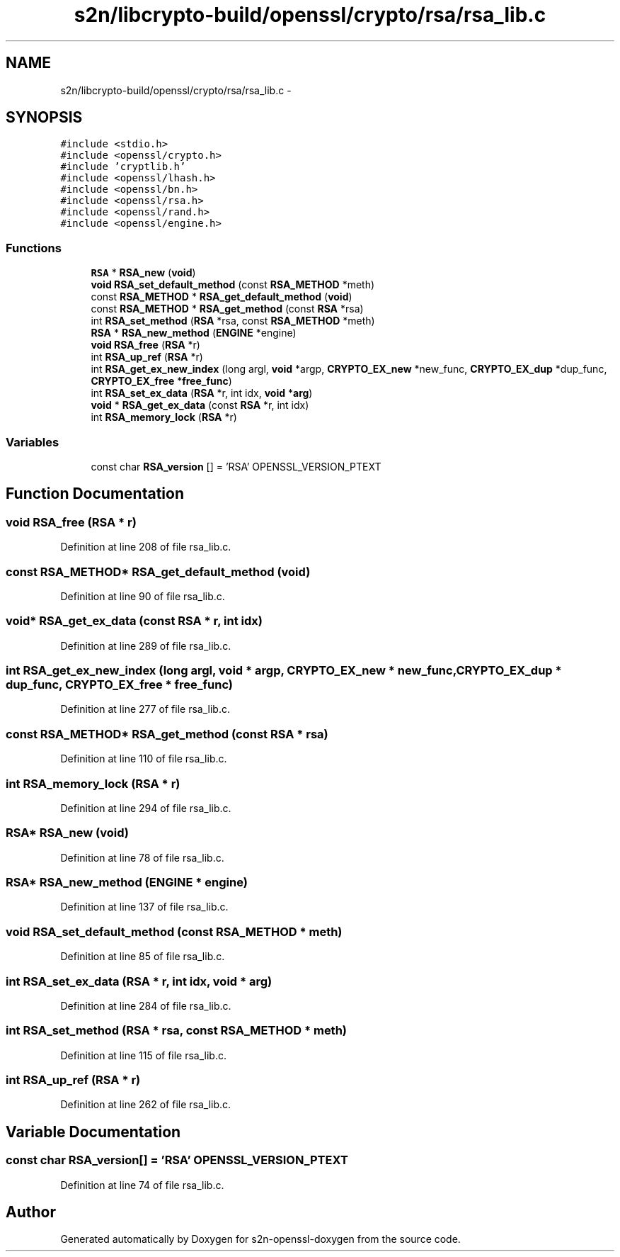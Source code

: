 .TH "s2n/libcrypto-build/openssl/crypto/rsa/rsa_lib.c" 3 "Thu Jun 30 2016" "s2n-openssl-doxygen" \" -*- nroff -*-
.ad l
.nh
.SH NAME
s2n/libcrypto-build/openssl/crypto/rsa/rsa_lib.c \- 
.SH SYNOPSIS
.br
.PP
\fC#include <stdio\&.h>\fP
.br
\fC#include <openssl/crypto\&.h>\fP
.br
\fC#include 'cryptlib\&.h'\fP
.br
\fC#include <openssl/lhash\&.h>\fP
.br
\fC#include <openssl/bn\&.h>\fP
.br
\fC#include <openssl/rsa\&.h>\fP
.br
\fC#include <openssl/rand\&.h>\fP
.br
\fC#include <openssl/engine\&.h>\fP
.br

.SS "Functions"

.in +1c
.ti -1c
.RI "\fBRSA\fP * \fBRSA_new\fP (\fBvoid\fP)"
.br
.ti -1c
.RI "\fBvoid\fP \fBRSA_set_default_method\fP (const \fBRSA_METHOD\fP *meth)"
.br
.ti -1c
.RI "const \fBRSA_METHOD\fP * \fBRSA_get_default_method\fP (\fBvoid\fP)"
.br
.ti -1c
.RI "const \fBRSA_METHOD\fP * \fBRSA_get_method\fP (const \fBRSA\fP *rsa)"
.br
.ti -1c
.RI "int \fBRSA_set_method\fP (\fBRSA\fP *rsa, const \fBRSA_METHOD\fP *meth)"
.br
.ti -1c
.RI "\fBRSA\fP * \fBRSA_new_method\fP (\fBENGINE\fP *engine)"
.br
.ti -1c
.RI "\fBvoid\fP \fBRSA_free\fP (\fBRSA\fP *r)"
.br
.ti -1c
.RI "int \fBRSA_up_ref\fP (\fBRSA\fP *r)"
.br
.ti -1c
.RI "int \fBRSA_get_ex_new_index\fP (long argl, \fBvoid\fP *argp, \fBCRYPTO_EX_new\fP *new_func, \fBCRYPTO_EX_dup\fP *dup_func, \fBCRYPTO_EX_free\fP *\fBfree_func\fP)"
.br
.ti -1c
.RI "int \fBRSA_set_ex_data\fP (\fBRSA\fP *r, int idx, \fBvoid\fP *\fBarg\fP)"
.br
.ti -1c
.RI "\fBvoid\fP * \fBRSA_get_ex_data\fP (const \fBRSA\fP *r, int idx)"
.br
.ti -1c
.RI "int \fBRSA_memory_lock\fP (\fBRSA\fP *r)"
.br
.in -1c
.SS "Variables"

.in +1c
.ti -1c
.RI "const char \fBRSA_version\fP [] = 'RSA' OPENSSL_VERSION_PTEXT"
.br
.in -1c
.SH "Function Documentation"
.PP 
.SS "\fBvoid\fP RSA_free (\fBRSA\fP * r)"

.PP
Definition at line 208 of file rsa_lib\&.c\&.
.SS "const \fBRSA_METHOD\fP* RSA_get_default_method (\fBvoid\fP)"

.PP
Definition at line 90 of file rsa_lib\&.c\&.
.SS "\fBvoid\fP* RSA_get_ex_data (const \fBRSA\fP * r, int idx)"

.PP
Definition at line 289 of file rsa_lib\&.c\&.
.SS "int RSA_get_ex_new_index (long argl, \fBvoid\fP * argp, \fBCRYPTO_EX_new\fP * new_func, \fBCRYPTO_EX_dup\fP * dup_func, \fBCRYPTO_EX_free\fP * free_func)"

.PP
Definition at line 277 of file rsa_lib\&.c\&.
.SS "const \fBRSA_METHOD\fP* RSA_get_method (const \fBRSA\fP * rsa)"

.PP
Definition at line 110 of file rsa_lib\&.c\&.
.SS "int RSA_memory_lock (\fBRSA\fP * r)"

.PP
Definition at line 294 of file rsa_lib\&.c\&.
.SS "\fBRSA\fP* RSA_new (\fBvoid\fP)"

.PP
Definition at line 78 of file rsa_lib\&.c\&.
.SS "\fBRSA\fP* RSA_new_method (\fBENGINE\fP * engine)"

.PP
Definition at line 137 of file rsa_lib\&.c\&.
.SS "\fBvoid\fP RSA_set_default_method (const \fBRSA_METHOD\fP * meth)"

.PP
Definition at line 85 of file rsa_lib\&.c\&.
.SS "int RSA_set_ex_data (\fBRSA\fP * r, int idx, \fBvoid\fP * arg)"

.PP
Definition at line 284 of file rsa_lib\&.c\&.
.SS "int RSA_set_method (\fBRSA\fP * rsa, const \fBRSA_METHOD\fP * meth)"

.PP
Definition at line 115 of file rsa_lib\&.c\&.
.SS "int RSA_up_ref (\fBRSA\fP * r)"

.PP
Definition at line 262 of file rsa_lib\&.c\&.
.SH "Variable Documentation"
.PP 
.SS "const char RSA_version[] = 'RSA' OPENSSL_VERSION_PTEXT"

.PP
Definition at line 74 of file rsa_lib\&.c\&.
.SH "Author"
.PP 
Generated automatically by Doxygen for s2n-openssl-doxygen from the source code\&.
